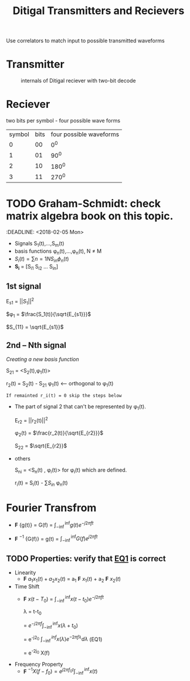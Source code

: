 #+TITLE: Ditigal Transmitters and Recievers

Use correlators to match input to possible transmitted waveforms
* Transmitter
#+CAPTION: internals of Ditigal reciever with two-bit decode
#+attr_html: :width 300px
[[./img/Digital_reciever.png]]

* Reciever


two bits per symbol - four possible wave forms
| symbol | bits | four possible waveforms |
|      0 |   00 |                     0^0 |
|      1 |   01 |                    90^0 |
|      2 |   10 |                   180^0 |
|      3 |   11 |                   270^0 |

* TODO Graham-Schmidt: check matrix algebra book on this topic.
:DEADLINE: <2018-02-05 Mon>

+ Signals S_1(t),...,S_m(t)
+ basis functions \phi_n(t),...,\phi_n(t), N \neq M
+ \(S_i(t) = \sum{n=1}{N}{S_{in} \phi_n(t)}\)
+ *S_i* = [S_{i1} S_{i2} ... S_{in}]

** 1st signal

E_{s1} = $||S_{1}||^2$

$\phi_1 = $\frac{S_1(t)}{\sqrt{E_{s1}}}$

$S_{11} = \sqrt{E_{s1}}$

** 2nd -- Nth signal
/Creating a new basis function/

S_{21} = <S_2(t),\phi_1(t)>



r_2(t) = S_2(t) - S_{21} \phi_1(t) <-- orthogonal to \phi_1(t)

=If remainted r_i(t) = 0 skip the steps below=

+ The part of signal 2 that can't be represented by \phi_1(t).
	
	E_{r2} = ||r_2(t)||^2
	
	\phi_2(t) = $\frac{r_2(t)}{\sqrt{E_{r2}}}$

	S_{22} = $\sqrt{E_{r2}}$
+ others

	S_{ni} = <S_n(t) , \phi_i(t)> for \phi_i(t) which are defined.

	r_i(t) = S_i(t) - \sum{S_{in}} \phi_n(t)

* Fourier Transfrom

+  *F* {g(t)} = G(f) = $\int_{-\inf}^{\inf} g(t) e^{-j2\pi ft}$

+  *F* $^{-1}$ {G(f)} = g(t) = $\int_{-\inf}^{\inf} G(f) e^{j2\pi ft}$


** TODO Properties: verify that [[EQ1]] is correct
+ Linearity
  + *F* ${a_1 x_1(t) + a_2 x_2(t)}$ = a_1 *F* ${x_1(t)}$ + a_2 *F* ${x_2(t)}$
+ Time Shift
  + *F* ${x(t - T_0)}$ = $\int_{-\inf}^{\inf} x(t-t_0) e^{-j2\pi ft}$
    
	\lambda = t-t_0

    = $e^{-j2\pi f}\int_{-\inf}^{\inf}{x(\lambda +t_0)}$

    = e^{-j2\pift_0} $\int_{-\inf}^{inf} x(\lambda) e^{-2\pi f\lambda} d\lambda$ <<EQ1>> (EQ1)

    = e^{-2j\pift_0} X(f)

+ Frequency Property
  + *F* $^{-1}{X(f-f_0)} = e^{j2\pi f_0t} \int_{-\inf}^{\inf}{x(t)}$

